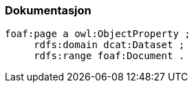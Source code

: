 
=== Dokumentasjon

----
foaf:page a owl:ObjectProperty ;
     rdfs:domain dcat:Dataset ;
     rdfs:range foaf:Document .
----
